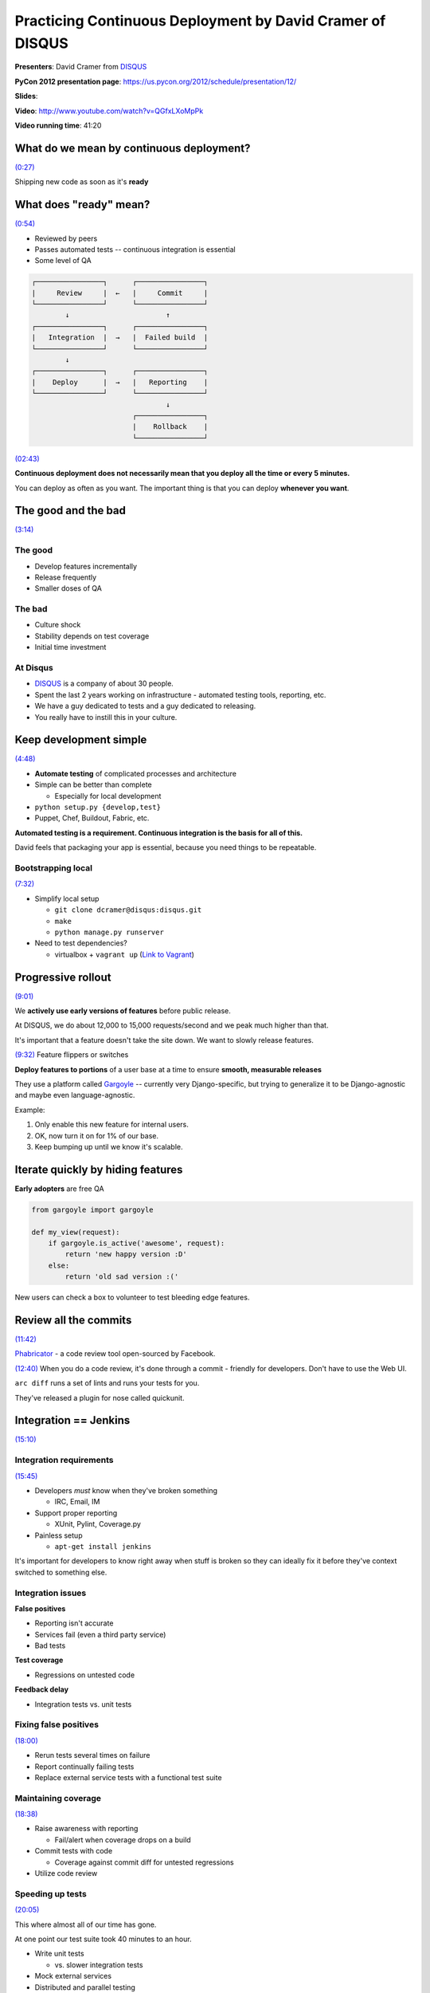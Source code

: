 ********************************************************************************************************
Practicing Continuous Deployment by David Cramer of DISQUS
********************************************************************************************************

**Presenters**: David Cramer from `DISQUS <http://disqus.com/>`_

**PyCon 2012 presentation page**: https://us.pycon.org/2012/schedule/presentation/12/

**Slides**:

**Video**: http://www.youtube.com/watch?v=QGfxLXoMpPk

**Video running time**: 41:20


What do we mean by continuous deployment?
=========================================

`(0:27) <http://www.youtube.com/watch?v=QGfxLXoMpPk#t=0m27s>`_

Shipping new code as soon as it's **ready**


What does "ready" mean?
=======================

`(0:54) <http://www.youtube.com/watch?v=QGfxLXoMpPk#t=0m54s>`_

* Reviewed by peers
* Passes automated tests -- continuous integration is essential
* Some level of QA

.. code-block:: bash

    ┌────────────────┐      ┌────────────────┐
    |     Review     |  ←   |     Commit     |
    └────────────────┘      └────────────────┘
            ↓                       ↑
    ┌────────────────┐      ┌────────────────┐
    |   Integration  |  →   |  Failed build  |
    └────────────────┘      └────────────────┘
            ↓
    ┌────────────────┐      ┌────────────────┐
    |    Deploy      |  →   |   Reporting    |
    └────────────────┘      └────────────────┘
                                    ↓
                            ┌────────────────┐
                            |    Rollback    |
                            └────────────────┘


`(02:43) <http://www.youtube.com/watch?v=QGfxLXoMpPk#t=2m43s>`_

**Continuous deployment does not necessarily mean that you deploy all the time or every 5 minutes.**

You can deploy as often as you want. The important thing is that you can deploy **whenever you want**.


The good and the bad
====================

`(3:14) <http://www.youtube.com/watch?v=QGfxLXoMpPk#t=3m14s>`_

The good
--------

* Develop features incrementally
* Release frequently
* Smaller doses of QA

The bad
-------

* Culture shock
* Stability depends on test coverage
* Initial time investment

At Disqus
---------

* `DISQUS <http://disqus.com/>`_ is a company of about 30 people.
* Spent the last 2 years working on infrastructure - automated testing tools, reporting, etc.
* We have a guy dedicated to tests and a guy dedicated to releasing.
* You really have to instill this in your culture.


Keep development simple
=======================

`(4:48) <http://www.youtube.com/watch?v=QGfxLXoMpPk#t=4m48s>`_

* **Automate testing** of complicated processes and architecture

* Simple can be better than complete

  - Especially for local development

* ``python setup.py {develop,test}``

* Puppet, Chef, Buildout, Fabric, etc.


**Automated testing is a requirement. Continuous integration is the basis for all of this.**

David feels that packaging your app is essential, because you need things to be repeatable.


Bootstrapping local
-------------------

`(7:32) <http://www.youtube.com/watch?v=QGfxLXoMpPk#t=7m32s>`_

* Simplify local setup

  - ``git clone dcramer@disqus:disqus.git``
  - ``make``
  - ``python manage.py runserver``

* Need to test dependencies?

  - virtualbox + ``vagrant up``    (`Link to Vagrant <http://vagrantup.com/>`_)


Progressive rollout
===================

`(9:01) <http://www.youtube.com/watch?v=QGfxLXoMpPk#t=9m01s>`_

We **actively use early versions of features** before public release.

At DISQUS, we do about 12,000 to 15,000 requests/second and we peak much higher than that.

It's important that a feature doesn't take the site down. We want to slowly release features.

`(9:32) <http://www.youtube.com/watch?v=QGfxLXoMpPk#t=9m32s>`_ Feature flippers or switches

**Deploy features to portions** of a user base at a time to ensure **smooth, measurable releases**

They use a platform called `Gargoyle <https://github.com/disqus/gargoyle>`_ --
currently very Django-specific, but trying to generalize it to be
Django-agnostic and maybe even language-agnostic.

Example:

1. Only enable this new feature for internal users.
2. OK, now turn it on for 1% of our base.
3. Keep bumping up until we know it's scalable.


Iterate quickly by hiding features
==================================

**Early adopters** are free QA

.. code-block:: python

    from gargoyle import gargoyle

    def my_view(request):
        if gargoyle.is_active('awesome', request):
            return 'new happy version :D'
        else:
            return 'old sad version :('

New users can check a box to volunteer to test bleeding edge features.


Review all the commits
======================

`(11:42) <http://www.youtube.com/watch?v=QGfxLXoMpPk#t=11m42s>`_

`Phabricator <http://phabricator.org/>`_ - a code review tool open-sourced by Facebook.

`(12:40) <http://www.youtube.com/watch?v=QGfxLXoMpPk#t=12m40s>`_ When you do a
code review, it's done through a commit - friendly for developers. Don't have
to use the Web UI.

``arc diff`` runs a set of lints and runs your tests for you.

They've released a plugin for nose called quickunit.


Integration == Jenkins
======================

`(15:10) <http://www.youtube.com/watch?v=QGfxLXoMpPk#t=15m10s>`_

Integration requirements
------------------------

`(15:45) <http://www.youtube.com/watch?v=QGfxLXoMpPk#t=15m45s>`_

* Developers *must* know when they've broken something

  - IRC, Email, IM

* Support proper reporting

  - XUnit, Pylint, Coverage.py

* Painless setup

  - ``apt-get install jenkins``


It's important for developers to know right away when stuff is broken so they
can ideally fix it before they've context switched to something else.


Integration issues
------------------

**False positives**

* Reporting isn't accurate
* Services fail (even a third party service)
* Bad tests

**Test coverage**

* Regressions on untested code

**Feedback delay**

* Integration tests vs. unit tests


Fixing false positives
----------------------

`(18:00) <http://www.youtube.com/watch?v=QGfxLXoMpPk#t=18m00s>`_

* Rerun tests several times on failure
* Report continually failing tests
* Replace external service tests with a functional test suite


Maintaining coverage
--------------------

`(18:38) <http://www.youtube.com/watch?v=QGfxLXoMpPk#t=18m38s>`_

* Raise awareness with reporting

  - Fail/alert when coverage drops on a build

* Commit tests with code

  - Coverage against commit diff for untested regressions

* Utilize code review


Speeding up tests
-----------------

`(20:05) <http://www.youtube.com/watch?v=QGfxLXoMpPk#t=20m05s>`_

This where almost all of our time has gone.

At one point our test suite took 40 minutes to an hour.

* Write unit tests

  - vs. slower integration tests

* Mock external services

* Distributed and parallel testing

  - Matrix builds


Reporting
=========

`(22:24) <http://www.youtube.com/watch?v=QGfxLXoMpPk#t=22m24s>`_

<You> Why is mongodb-1 down?

<Ops> It's down? Must have crashed again.

Meaningful metrics
------------------

* Rate of traffic (not just hits!)

  - Business vs. system

* Response time (database, web)

* Exceptions

* Social media

  - Twitter


Tools
-----

`(24:18) <http://www.youtube.com/watch?v=QGfxLXoMpPk#t=24m18s>`_

Beyond Nagios and PagerDuty.

Graphite
--------

Tracks and graphs metrics

`graphite.wikidot.com <http://graphite.wikidot.com/>`_

We send it response times, counters, disk space usage


Sentry
------

https://www.getsentry.com/

You can now use it even if you're not using Django.

It's designed to receive exceptions and track them.


Wrap up
=======

`(26:08) <http://www.youtube.com/watch?v=QGfxLXoMpPk#t=26m08s>`_

**Deployment** - the least important part of continuous deployment. Everyone solves it differently.

What DISQUS does. Ship a relocatable virtualenv as a tarball.


Getting Started
---------------

`(27:02) <http://www.youtube.com/watch?v=QGfxLXoMpPk#t=27m02s>`_

* Package your app
* Value code review
* Ease deployment, **fast rollbacks**
* Setup automated tests
* Gather some easy metrics


Going further
-------------

`(29:00) <http://www.youtube.com/watch?v=QGfxLXoMpPk#t=29m00s>`_

* Build an immune system -- automatically rolls back if some metric goes down -- very interesting, but very risky

  - Automate deploys, rollbacks (maybe)

* Adjust to your culture

  - There is no "right way"

* SOA == great success


Questions?
==========

`(30:25) <http://www.youtube.com/watch?v=QGfxLXoMpPk#t=30m25s>`_

Code reviews: Before Phabricator, DISQUS used GitHub pull requests but they found it to not be scalable.

(31:49) Selenium tests -- we deleted all our Selenium tests. We're reimplementing some of them, but simpler.

(32:50) How many times a day do you deploy? At minimum, once a day. Lately, it's been no more than half a dozen times per day.

(33:55) Why do you roll back? Why not fix it and move forward? Sometimes it might take a while to fix it.

(34:30) What do you do about database changes? Especially for rollbacks. Google DISQUS schema changes or David Cramer schema changes

(35:52) Any code review policies? Maximum # of lines or maximum amount of time
until review. Current standard is at the start of the day and the end of the
day, you must clean your slate. Even this kind of sucks, because you may have
to wait a day to get your change reviewed. What we really want is to give a max
of 20 minutes and if it isn't reviewed, then it automatically gets assigned to
someone else.

(37:23) Numbers of production servers? 200ish. 4 billion pageviews.

(38:00) How long does it take to deploy? Ashamed to admit it. All of our servers in one location although we push a lot of stuff to Akamai.

(39:00) One monolithic deploy or many? We're moving towards SOA and away from monolithic.

(40:15) Can you tell us about your rollback process? At one point, it was just swap the symlink and restart the servers.

(40:33) Business metrics measurements - what tools? Graphite, statsd, porkchop

(41:10) Done.

